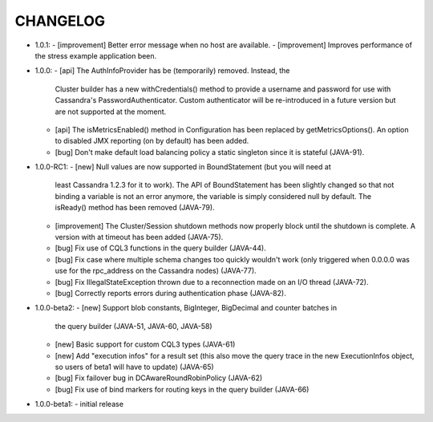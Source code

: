 CHANGELOG
=========

* 1.0.1:
  - [improvement] Better error message when no host are available.
  - [improvement] Improves performance of the stress example application been.

* 1.0.0:
  - [api] The AuthInfoProvider has be (temporarily) removed. Instead, the
    Cluster builder has a new withCredentials() method to provide a username
    and password for use with Cassandra's PasswordAuthenticator. Custom
    authenticator will be re-introduced in a future version but are not
    supported at the moment.
  - [api] The isMetricsEnabled() method in Configuration has been replaced by
    getMetricsOptions(). An option to disabled JMX reporting (on by default)
    has been added.
  - [bug] Don't make default load balancing policy a static singleton since it
    is stateful (JAVA-91).

* 1.0.0-RC1:
  - [new] Null values are now supported in BoundStatement (but you will need at
    least Cassandra 1.2.3 for it to work). The API of BoundStatement has been
    slightly changed so that not binding a variable is not an error anymore,
    the variable is simply considered null by default. The isReady() method has
    been removed (JAVA-79).
  - [improvement] The Cluster/Session shutdown methods now properly block until
    the shutdown is complete. A version with at timeout has been added (JAVA-75).
  - [bug] Fix use of CQL3 functions in the query builder (JAVA-44).
  - [bug] Fix case where multiple schema changes too quickly wouldn't work
    (only triggered when 0.0.0.0 was use for the rpc_address on the Cassandra
    nodes) (JAVA-77).
  - [bug] Fix IllegalStateException thrown due to a reconnection made on an I/O
    thread (JAVA-72).
  - [bug] Correctly reports errors during authentication phase (JAVA-82).

* 1.0.0-beta2:
  - [new] Support blob constants, BigInteger, BigDecimal and counter batches in
    the query builder (JAVA-51, JAVA-60, JAVA-58)
  - [new] Basic support for custom CQL3 types (JAVA-61)
  - [new] Add "execution infos" for a result set (this also move the query
    trace in the new ExecutionInfos object, so users of beta1 will have to
    update) (JAVA-65)
  - [bug] Fix failover bug in DCAwareRoundRobinPolicy (JAVA-62)
  - [bug] Fix use of bind markers for routing keys in the query builder
    (JAVA-66)

* 1.0.0-beta1:
  - initial release

